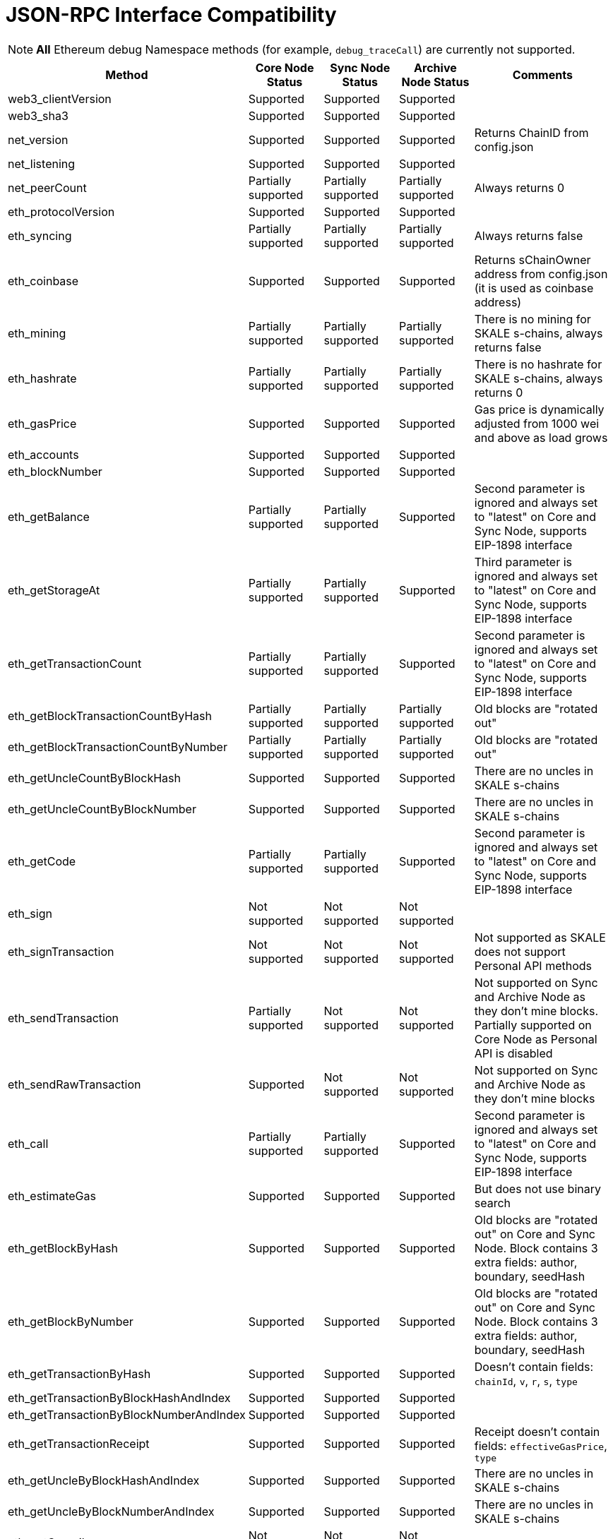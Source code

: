 // SPDX-License-Identifier: (GPL-3.0-only OR CC-BY-4.0)

= JSON-RPC Interface Compatibility

[NOTE]
**All** Ethereum debug Namespace methods (for example, `debug_traceCall`) are currently not supported.

[%header,cols="1,1,1,1,2"]
|===
|Method |Core Node Status |Sync Node Status |Archive Node Status |Comments

|web3_clientVersion
|Supported
|Supported
|Supported
|

|web3_sha3
|Supported
|Supported
|Supported
|

|net_version
|Supported
|Supported
|Supported
|Returns ChainID from config.json


|net_listening
|Supported
|Supported
|Supported
|


|net_peerCount
|Partially supported
|Partially supported
|Partially supported
|Always returns 0

|eth_protocolVersion
|Supported
|Supported
|Supported
|

|eth_syncing
|Partially supported
|Partially supported
|Partially supported
|Always returns false

|eth_coinbase
|Supported
|Supported
|Supported
|Returns sChainOwner address from config.json (it is used as coinbase address)

|eth_mining
|Partially supported
|Partially supported
|Partially supported
|There is no mining for SKALE s-chains, always returns false

|eth_hashrate
|Partially supported
|Partially supported
|Partially supported
|There is no hashrate for SKALE s-chains, always returns 0

|eth_gasPrice
|Supported
|Supported
|Supported
|Gas price is dynamically adjusted from 1000 wei and above as load grows

|eth_accounts
|Supported
|Supported
|Supported
|                                                                          

|eth_blockNumber
|Supported
|Supported
|Supported
|                                                                          

|eth_getBalance
|Partially supported
|Partially supported
|Supported
|Second parameter is ignored and always set to "latest" on Core and Sync Node, supports EIP-1898 interface

|eth_getStorageAt
|Partially supported
|Partially supported
|Supported
|Third parameter is ignored and always set to "latest" on Core and Sync Node, supports EIP-1898 interface

|eth_getTransactionCount
|Partially supported
|Partially supported
|Supported
|Second parameter is ignored and always set to "latest" on Core and Sync Node, supports EIP-1898 interface

|eth_getBlockTransactionCountByHash
|Partially supported
|Partially supported
|Partially supported
|Old blocks are "rotated out"

|eth_getBlockTransactionCountByNumber
|Partially supported
|Partially supported
|Partially supported
|Old blocks are "rotated out"

|eth_getUncleCountByBlockHash
|Supported
|Supported
|Supported
|There are no uncles in SKALE s-chains

|eth_getUncleCountByBlockNumber
|Supported
|Supported
|Supported
|There are no uncles in SKALE s-chains

|eth_getCode
|Partially supported
|Partially supported
|Supported
|Second parameter is ignored and always set to "latest" on Core and Sync Node, supports EIP-1898 interface

|eth_sign
|Not supported
|Not supported
|Not supported
|

|eth_signTransaction
|Not supported
|Not supported
|Not supported
|Not supported as SKALE does not support Personal API methods

|eth_sendTransaction
|Partially supported
|Not supported
|Not supported
|Not supported on Sync and Archive Node as they don't mine blocks. Partially supported on Core Node as Personal API is disabled

|eth_sendRawTransaction
|Supported
|Not supported
|Not supported
|Not supported on Sync and Archive Node as they don't mine blocks

|eth_call
|Partially supported
|Partially supported
|Supported
|Second parameter is ignored and always set to "latest" on Core and Sync Node, supports EIP-1898 interface

|eth_estimateGas
|Supported
|Supported
|Supported
|But does not use binary search

|eth_getBlockByHash
|Supported
|Supported
|Supported
|Old blocks are "rotated out" on Core and Sync Node. Block contains 3 extra fields: author, boundary, seedHash

|eth_getBlockByNumber
|Supported
|Supported
|Supported
|Old blocks are "rotated out" on Core and Sync Node. Block contains 3 extra fields: author, boundary, seedHash

|eth_getTransactionByHash
|Supported
|Supported
|Supported
|Doesn't contain fields: `chainId`, `v`, `r`, `s`, `type`

|eth_getTransactionByBlockHashAndIndex 
|Supported
|Supported
|Supported
|

|eth_getTransactionByBlockNumberAndIndex
|Supported
|Supported
|Supported
|

|eth_getTransactionReceipt
|Supported
|Supported
|Supported
|Receipt doesn't contain fields: `effectiveGasPrice`, `type`                                                                         

|eth_getUncleByBlockHashAndIndex
|Supported
|Supported
|Supported
|There are no uncles in SKALE s-chains

|eth_getUncleByBlockNumberAndIndex
|Supported
|Supported
|Supported
|There are no uncles in SKALE s-chains

|eth_getCompilers
|Not supported
|Not supported
|Not supported
|

|eth_compileSolidity
|Not supported
|Not supported
|Not supported
|

|eth_compileLLL
|Not supported
|Not supported
|Not supported    
|                                                                          

|eth_compileSerpent
|Not supported
|Not supported
|Not supported
|

|eth_newFilter
|Partially supported
|Partially supported
|Supported
|Ignores logs that originated from blocks that were "rotated out" on Core and Sync Node

|eth_newBlockFilter
|Supported
|Supported
|Supported
|

|eth_newPendingTransactionFilter
|Supported
|Supported
|Supported
|

|eth_uninstallFilter
|Supported
|Supported
|Supported
|                  

|eth_getFilterChanges
|Supported
|Supported
|Supported
|

|eth_getFilterLogs
|Supported
|Supported
|Supported
|

|eth_getLogs
|Partially supported
|Partially supported
|Supported
|Ignores logs that originated from blocks that were "rotated out" on Core and Sync Node

|eth_getWork
|Supported
|Supported
|Supported
|

|eth_submitWork
|Not supported
|Not supported
|Not supported
|

|eth_submitHashrate
|Supported
|Supported
|Supported
|

|eth_getProof
|Not supported
|Not supported
|Not supported
|

|db_putString
|Not supported
|Not supported
|Not supported
|

|db_getString
|Not supported
|Not supported
|Not supported
|

|db_putHex
|Not supported
|Not supported
|Not supported
|

|db_getHex
|Not supported
|Not supported
|Not supported
|

|shh_version
|Not supported
|Not supported
|Not supported
|

|shh_post
|Not supported
|Not supported
|Not supported
|

|shh_newIdentity
|Not supported
|Not supported
|Not supported
|

|shh_hasIdentity
|Not supported
|Not supported
|Not supported
|

|shh_newGroup
|Not supported
|Not supported
|Not supported
|

|shh_addToGroup
|Not supported
|Not supported
|Not supported
|

|shh_newFilter
|Not supported
|Not supported
|Not supported
|

|shh_uninstallFilter
|Not supported
|Not supported
|Not supported
|

|shh_getFilterChanges
|Not supported
|Not supported
|Not supported
|

|shh_getMessages
|Not supported
|Not supported
|Not supported
|

|===

